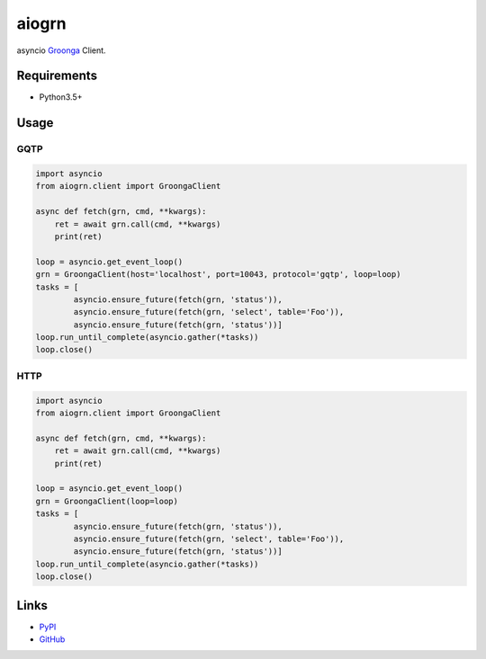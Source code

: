 aiogrn
======

asyncio Groonga_ Client.

.. _Groonga: http://groonga.org/

Requirements
------------
* Python3.5+

Usage
-----

GQTP
~~~~

.. code-block:: python

    import asyncio
    from aiogrn.client import GroongaClient

    async def fetch(grn, cmd, **kwargs):
        ret = await grn.call(cmd, **kwargs)
        print(ret)

    loop = asyncio.get_event_loop()
    grn = GroongaClient(host='localhost', port=10043, protocol='gqtp', loop=loop)
    tasks = [
            asyncio.ensure_future(fetch(grn, 'status')),
            asyncio.ensure_future(fetch(grn, 'select', table='Foo')),
            asyncio.ensure_future(fetch(grn, 'status'))]
    loop.run_until_complete(asyncio.gather(*tasks))
    loop.close()


HTTP
~~~~

.. code-block:: python

    import asyncio
    from aiogrn.client import GroongaClient

    async def fetch(grn, cmd, **kwargs):
        ret = await grn.call(cmd, **kwargs)
        print(ret)

    loop = asyncio.get_event_loop()
    grn = GroongaClient(loop=loop)
    tasks = [
            asyncio.ensure_future(fetch(grn, 'status')),
            asyncio.ensure_future(fetch(grn, 'select', table='Foo')),
            asyncio.ensure_future(fetch(grn, 'status'))]
    loop.run_until_complete(asyncio.gather(*tasks))
    loop.close()


Links
-----
* PyPI_
* GitHub_

.. _PyPI: https://pypi.python.org/pypi/aiogrn/
.. _GitHub: https://github.com/hhatto/aiogrn
